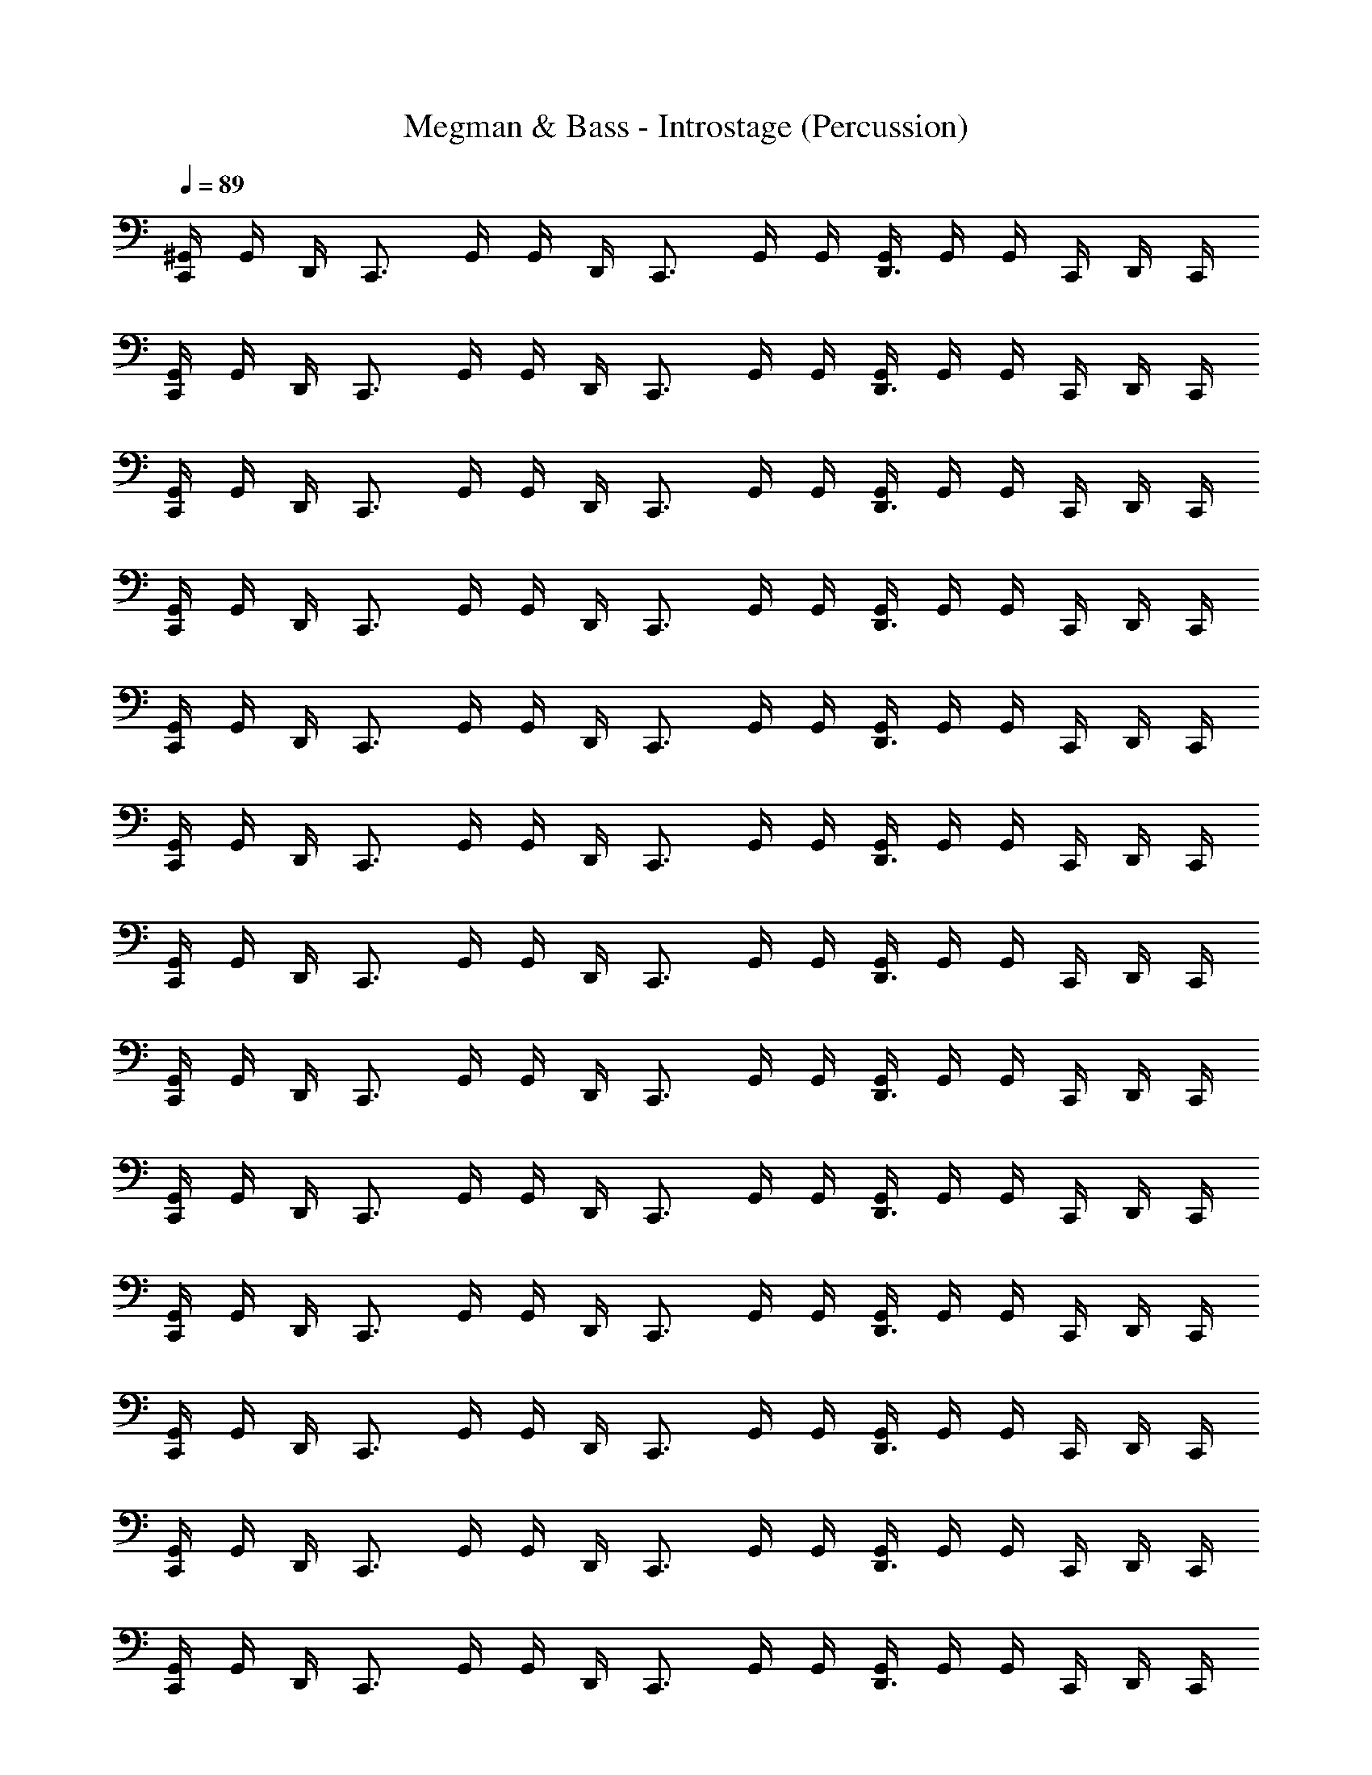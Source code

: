 X: 1
T: Megman & Bass - Introstage (Percussion)
Z: ABC Generated by Starbound Composer
L: 1/4
Q: 1/4=89
K: C
[^G,,/4C,,/] G,,/4 D,,/4 [z/4C,,3/4] G,,/4 G,,/4 D,,/4 [z/4C,,3/4] G,,/4 G,,/4 [G,,/4D,,3/4] G,,/4 G,,/4 C,,/4 D,,/4 C,,/4 
[G,,/4C,,/] G,,/4 D,,/4 [z/4C,,3/4] G,,/4 G,,/4 D,,/4 [z/4C,,3/4] G,,/4 G,,/4 [G,,/4D,,3/4] G,,/4 G,,/4 C,,/4 D,,/4 C,,/4 
[G,,/4C,,/] G,,/4 D,,/4 [z/4C,,3/4] G,,/4 G,,/4 D,,/4 [z/4C,,3/4] G,,/4 G,,/4 [G,,/4D,,3/4] G,,/4 G,,/4 C,,/4 D,,/4 C,,/4 
[G,,/4C,,/] G,,/4 D,,/4 [z/4C,,3/4] G,,/4 G,,/4 D,,/4 [z/4C,,3/4] G,,/4 G,,/4 [G,,/4D,,3/4] G,,/4 G,,/4 C,,/4 D,,/4 C,,/4 
[G,,/4C,,/] G,,/4 D,,/4 [z/4C,,3/4] G,,/4 G,,/4 D,,/4 [z/4C,,3/4] G,,/4 G,,/4 [G,,/4D,,3/4] G,,/4 G,,/4 C,,/4 D,,/4 C,,/4 
[G,,/4C,,/] G,,/4 D,,/4 [z/4C,,3/4] G,,/4 G,,/4 D,,/4 [z/4C,,3/4] G,,/4 G,,/4 [G,,/4D,,3/4] G,,/4 G,,/4 C,,/4 D,,/4 C,,/4 
[G,,/4C,,/] G,,/4 D,,/4 [z/4C,,3/4] G,,/4 G,,/4 D,,/4 [z/4C,,3/4] G,,/4 G,,/4 [G,,/4D,,3/4] G,,/4 G,,/4 C,,/4 D,,/4 C,,/4 
[G,,/4C,,/] G,,/4 D,,/4 [z/4C,,3/4] G,,/4 G,,/4 D,,/4 [z/4C,,3/4] G,,/4 G,,/4 [G,,/4D,,3/4] G,,/4 G,,/4 C,,/4 D,,/4 C,,/4 
[G,,/4C,,/] G,,/4 D,,/4 [z/4C,,3/4] G,,/4 G,,/4 D,,/4 [z/4C,,3/4] G,,/4 G,,/4 [G,,/4D,,3/4] G,,/4 G,,/4 C,,/4 D,,/4 C,,/4 
[G,,/4C,,/] G,,/4 D,,/4 [z/4C,,3/4] G,,/4 G,,/4 D,,/4 [z/4C,,3/4] G,,/4 G,,/4 [G,,/4D,,3/4] G,,/4 G,,/4 C,,/4 D,,/4 C,,/4 
[G,,/4C,,/] G,,/4 D,,/4 [z/4C,,3/4] G,,/4 G,,/4 D,,/4 [z/4C,,3/4] G,,/4 G,,/4 [G,,/4D,,3/4] G,,/4 G,,/4 C,,/4 D,,/4 C,,/4 
[G,,/4C,,/] G,,/4 D,,/4 [z/4C,,3/4] G,,/4 G,,/4 D,,/4 [z/4C,,3/4] G,,/4 G,,/4 [G,,/4D,,3/4] G,,/4 G,,/4 C,,/4 D,,/4 C,,/4 
[G,,/4C,,/] G,,/4 D,,/4 [z/4C,,3/4] G,,/4 G,,/4 D,,/4 [z/4C,,3/4] G,,/4 G,,/4 [G,,/4D,,3/4] G,,/4 G,,/4 C,,/4 D,,/4 C,,/4 
[G,,/4C,,/] G,,/4 D,,/4 [z/4C,,3/4] G,,/4 G,,/4 D,,/4 [z/4C,,3/4] G,,/4 G,,/4 [G,,/4D,,3/4] G,,/4 G,,/4 C,,/4 D,,/4 C,,/4 
[G,,/4C,,/] G,,/4 D,,/4 [z/4C,,3/4] G,,/4 G,,/4 D,,/4 [z/4C,,3/4] G,,/4 G,,/4 [G,,/4D,,3/4] G,,/4 G,,/4 C,,/4 D,,/4 C,,/4 
[G,,/4C,,/] G,,/4 D,,/4 [z/4C,,3/4] G,,/4 G,,/4 D,,/4 [z/4C,,3/4] G,,/4 G,,/4 [G,,/4D,,3/4] G,,/4 G,,/4 C,,/4 D,,/4 C,,/4 
[G,,/4C,,/] G,,/4 D,,/4 [z/4C,,3/4] G,,/4 G,,/4 D,,/4 [z/4C,,3/4] G,,/4 G,,/4 [G,,/4D,,3/4] G,,/4 G,,/4 C,,/4 D,,/4 C,,/4 
[G,,/4C,,/] G,,/4 D,,/4 [z/4C,,3/4] G,,/4 G,,/4 D,,/4 [z/4C,,3/4] G,,/4 G,,/4 [G,,/4D,,3/4] G,,/4 G,,/4 C,,/4 D,,/4 C,,/4 
[G,,/4C,,/] G,,/4 D,,/4 [z/4C,,3/4] G,,/4 G,,/4 D,,/4 [z/4C,,3/4] G,,/4 G,,/4 [G,,/4D,,3/4] G,,/4 G,,/4 C,,/4 D,,/4 C,,/4 
[G,,/4C,,/] G,,/4 D,,/4 [z/4C,,3/4] G,,/4 G,,/4 D,,/4 [z/4C,,3/4] G,,/4 G,,/4 [G,,/4D,,3/4] G,,/4 G,,/4 C,,/4 D,,/4 C,,/4 
[G,,/4C,,/] G,,/4 D,,/4 [z/4C,,3/4] G,,/4 G,,/4 D,,/4 [z/4C,,3/4] G,,/4 G,,/4 [G,,/4D,,3/4] G,,/4 G,,/4 C,,/4 D,,/4 C,,/4 
[G,,/4C,,/] G,,/4 D,,/4 [z/4C,,3/4] G,,/4 G,,/4 D,,/4 [z/4C,,3/4] G,,/4 G,,/4 [G,,/4D,,3/4] G,,/4 G,,/4 C,,/4 D,,/4 C,,/4 
[G,,/4C,,/] G,,/4 D,,/4 [z/4C,,3/4] G,,/4 G,,/4 D,,/4 [z/4C,,3/4] G,,/4 G,,/4 [G,,/4D,,3/4] G,,/4 G,,/4 C,,/4 D,,/4 C,,/4 
[G,,/4C,,/] G,,/4 D,,/4 [z/4C,,3/4] G,,/4 G,,/4 D,,/4 [z/4C,,3/4] G,,/4 G,,/4 [G,,/4D,,3/4] G,,/4 G,,/4 C,,/4 D,,/4 C,,/4 
[G,,/4C,,/] G,,/4 D,,/4 [z/4C,,3/4] G,,/4 G,,/4 D,,/4 [z/4C,,3/4] G,,/4 G,,/4 [G,,/4D,,3/4] G,,/4 G,,/4 C,,/4 D,,/4 C,,/4 
[G,,/4C,,/] G,,/4 D,,/4 [z/4C,,3/4] G,,/4 G,,/4 D,,/4 [z/4C,,3/4] G,,/4 G,,/4 [G,,/4D,,3/4] G,,/4 G,,/4 C,,/4 D,,/4 C,,/4 
[G,,/4C,,/] G,,/4 D,,/4 [z/4C,,3/4] G,,/4 G,,/4 D,,/4 [z/4C,,3/4] G,,/4 G,,/4 [G,,/4D,,3/4] G,,/4 G,,/4 C,,/4 D,,/4 C,,/4 
[G,,/4C,,/] G,,/4 D,,/4 [z/4C,,3/4] G,,/4 G,,/4 D,,/4 [z/4C,,3/4] G,,/4 G,,/4 [G,,/4D,,3/4] G,,/4 G,,/4 C,,/4 D,,/4 C,,/4 
[G,,/4C,,/] G,,/4 D,,/4 [z/4C,,3/4] G,,/4 G,,/4 D,,/4 [z/4C,,3/4] G,,/4 G,,/4 [G,,/4D,,3/4] G,,/4 G,,/4 C,,/4 D,,/4 C,,/4 
[G,,/4C,,/] G,,/4 D,,/4 [z/4C,,3/4] G,,/4 G,,/4 D,,/4 [z/4C,,3/4] G,,/4 G,,/4 [G,,/4D,,3/4] G,,/4 G,,/4 C,,/4 D,,/4 C,,/4 
[G,,/4C,,/] G,,/4 D,,/4 [z/4C,,3/4] G,,/4 G,,/4 D,,/4 [z/4C,,3/4] G,,/4 G,,/4 [G,,/4D,,3/4] G,,/4 G,,/4 C,,/4 D,,/4 C,,/4 
[G,,/4C,,/] G,,/4 D,,/4 [z/4C,,3/4] G,,/4 G,,/4 D,,/4 [z/4C,,3/4] G,,/4 G,,/4 [G,,/4D,,3/4] G,,/4 G,,/4 C,,/4 D,,/4 C,,/4 
[G,,/4C,,/] G,,/4 D,,/4 [z/4C,,3/4] G,,/4 G,,/4 D,,/4 [z/4C,,3/4] G,,/4 G,,/4 [G,,/4D,,3/4] G,,/4 G,,/4 C,,/4 D,,/4 C,,/4 
[G,,/4C,,/] G,,/4 D,,/4 [z/4C,,3/4] G,,/4 G,,/4 D,,/4 [z/4C,,3/4] G,,/4 G,,/4 [G,,/4D,,3/4] G,,/4 G,,/4 C,,/4 D,,/4 C,,/4 
[G,,/4C,,/] G,,/4 D,,/4 [z/4C,,3/4] G,,/4 G,,/4 D,,/4 [z/4C,,3/4] G,,/4 G,,/4 [G,,/4D,,3/4] G,,/4 G,,/4 C,,/4 D,,/4 C,,/4 
[G,,/4C,,/] G,,/4 D,,/4 [z/4C,,3/4] G,,/4 G,,/4 D,,/4 [z/4C,,3/4] G,,/4 G,,/4 [G,,/4D,,3/4] G,,/4 G,,/4 C,,/4 D,,/4 C,,/4 
[G,,/4C,,/] G,,/4 D,,/4 [z/4C,,3/4] G,,/4 G,,/4 D,,/4 [z/4C,,3/4] G,,/4 G,,/4 [G,,/4D,,3/4] G,,/4 G,,/4 C,,/4 D,,/4 C,,/4 
[G,,/4C,,/] G,,/4 D,,/4 [z/4C,,3/4] G,,/4 G,,/4 D,,/4 [z/4C,,3/4] G,,/4 G,,/4 [G,,/4D,,3/4] G,,/4 G,,/4 C,,/4 D,,/4 C,,/4 
[G,,/4C,,/] G,,/4 D,,/4 [z/4C,,3/4] G,,/4 G,,/4 D,,/4 [z/4C,,3/4] G,,/4 G,,/4 [G,,/4D,,3/4] G,,/4 G,,/4 C,,/4 D,,/4 C,,/4 
[G,,/4C,,/] G,,/4 D,,/4 [z/4C,,3/4] G,,/4 G,,/4 D,,/4 [z/4C,,3/4] G,,/4 G,,/4 [G,,/4D,,3/4] G,,/4 G,,/4 C,,/4 D,,/4 C,,/4 
[G,,/4C,,/] G,,/4 D,,/4 [z/4C,,3/4] G,,/4 G,,/4 D,,/4 [z/4C,,3/4] G,,/4 G,,/4 [G,,/4D,,3/4] G,,/4 G,,/4 C,,/4 D,,/4 C,,/4 
[G,,/4C,,/] G,,/4 D,,/4 [z/4C,,3/4] G,,/4 G,,/4 D,,/4 [z/4C,,3/4] G,,/4 G,,/4 [G,,/4D,,3/4] G,,/4 G,,/4 C,,/4 D,,/4 C,,/4 
[G,,/4C,,/] G,,/4 D,,/4 [z/4C,,3/4] G,,/4 G,,/4 D,,/4 [z/4C,,3/4] G,,/4 G,,/4 [G,,/4D,,3/4] G,,/4 G,,/4 C,,/4 D,,/4 C,,/4 
[G,,/4C,,/] G,,/4 D,,/4 [z/4C,,3/4] G,,/4 G,,/4 D,,/4 [z/4C,,3/4] G,,/4 G,,/4 [G,,/4D,,3/4] G,,/4 G,,/4 C,,/4 D,,/4 C,,/4 
[G,,/4C,,/] G,,/4 D,,/4 [z/4C,,3/4] G,,/4 G,,/4 D,,/4 [z/4C,,3/4] G,,/4 G,,/4 [G,,/4D,,3/4] G,,/4 G,,/4 C,,/4 D,,/4 C,,/4 
[G,,/4C,,/] G,,/4 D,,/4 [z/4C,,3/4] G,,/4 G,,/4 D,,/4 [z/4C,,3/4] G,,/4 G,,/4 [G,,/4D,,3/4] G,,/4 G,,/4 C,,/4 D,,/4 C,,/4 
[G,,/4C,,/] G,,/4 D,,/4 [z/4C,,3/4] G,,/4 G,,/4 D,,/4 [z/4C,,3/4] G,,/4 G,,/4 [G,,/4D,,3/4] G,,/4 G,,/4 C,,/4 D,,/4 C,,/4 
[G,,/4C,,/] G,,/4 D,,/4 [z/4C,,3/4] G,,/4 G,,/4 D,,/4 [z/4C,,3/4] G,,/4 G,,/4 [G,,/4D,,3/4] G,,/4 G,,/4 C,,/4 D,,/4 C,,/4 
[G,,/4C,,/] G,,/4 D,,/4 [z/4C,,3/4] G,,/4 G,,/4 D,,/4 [z/4C,,3/4] G,,/4 G,,/4 [G,,/4D,,3/4] G,,/4 G,,/4 C,,/4 D,,/4 C,,/4 
[G,,/4C,,/] G,,/4 D,,/4 [z/4C,,3/4] G,,/4 G,,/4 D,,/4 [z/4C,,3/4] G,,/4 G,,/4 [G,,/4D,,3/4] G,,/4 G,,/4 C,,/4 D,,/4 C,,/4 
[G,,/4C,,/] G,,/4 D,,/4 [z/4C,,3/4] G,,/4 G,,/4 D,,/4 [z/4C,,3/4] G,,/4 G,,/4 [G,,/4D,,3/4] G,,/4 G,,/4 C,,/4 D,,/4 C,,/4 
[G,,/4C,,/] G,,/4 D,,/4 [z/4C,,3/4] G,,/4 G,,/4 D,,/4 [z/4C,,3/4] G,,/4 G,,/4 [G,,/4D,,3/4] G,,/4 G,,/4 C,,/4 D,,/4 C,,/4 
[G,,/4C,,/] G,,/4 D,,/4 [z/4C,,3/4] G,,/4 G,,/4 D,,/4 [z/4C,,3/4] G,,/4 G,,/4 [G,,/4D,,3/4] G,,/4 G,,/4 C,,/4 D,,/4 C,,/4 
[G,,/4C,,/] G,,/4 D,,/4 [z/4C,,3/4] G,,/4 G,,/4 D,,/4 [z/4C,,3/4] G,,/4 G,,/4 [G,,/4D,,3/4] G,,/4 G,,/4 C,,/4 D,,/4 C,,/4 
[G,,/4C,,/] G,,/4 D,,/4 [z/4C,,3/4] G,,/4 G,,/4 D,,/4 [z/4C,,3/4] G,,/4 G,,/4 [G,,/4D,,3/4] G,,/4 G,,/4 C,,/4 D,,/4 C,,/4 
[G,,/4C,,/] G,,/4 D,,/4 [z/4C,,3/4] G,,/4 G,,/4 D,,/4 [z/4C,,3/4] G,,/4 G,,/4 [G,,/4D,,3/4] G,,/4 G,,/4 C,,/4 D,,/4 C,,/4 
[G,,/4C,,/] G,,/4 D,,/4 [z/4C,,3/4] G,,/4 G,,/4 D,,/4 [z/4C,,3/4] G,,/4 G,,/4 [G,,/4D,,3/4] G,,/4 G,,/4 C,,/4 D,,/4 C,,/4 
[G,,/4C,,/] G,,/4 D,,/4 [z/4C,,3/4] G,,/4 G,,/4 D,,/4 [z/4C,,3/4] G,,/4 G,,/4 [G,,/4D,,3/4] G,,/4 G,,/4 C,,/4 D,,/4 C,,/4 
[G,,/4C,,/] G,,/4 D,,/4 [z/4C,,3/4] G,,/4 G,,/4 D,,/4 [z/4C,,3/4] G,,/4 G,,/4 [G,,/4D,,3/4] G,,/4 G,,/4 C,,/4 D,,/4 C,,/4 
[G,,/4C,,/] G,,/4 D,,/4 [z/4C,,3/4] G,,/4 G,,/4 D,,/4 [z/4C,,3/4] G,,/4 G,,/4 [G,,/4D,,3/4] G,,/4 G,,/4 C,,/4 D,,/4 C,,/4 
[G,,/4C,,/] G,,/4 D,,/4 [z/4C,,3/4] G,,/4 G,,/4 D,,/4 [z/4C,,3/4] G,,/4 G,,/4 [G,,/4D,,3/4] G,,/4 G,,/4 C,,/4 D,,/4 C,,/4 
[G,,/4C,,/] G,,/4 D,,/4 [z/4C,,3/4] G,,/4 G,,/4 D,,/4 [z/4C,,3/4] G,,/4 G,,/4 [G,,/4D,,3/4] G,,/4 G,,/4 C,,/4 D,,/4 C,,/4 
[G,,/4C,,/] G,,/4 D,,/4 [z/4C,,3/4] G,,/4 G,,/4 D,,/4 [z/4C,,3/4] G,,/4 G,,/4 [G,,/4D,,3/4] G,,/4 G,,/4 C,,/4 D,,/4 C,,/4 
[G,,/4C,,/] G,,/4 D,,/4 [z/4C,,3/4] G,,/4 G,,/4 D,,/4 [z/4C,,3/4] G,,/4 G,,/4 [G,,/4D,,3/4] G,,/4 G,,/4 C,,/4 D,,/4 C,,/4 
[G,,/4C,,/] G,,/4 D,,/4 [z/4C,,3/4] G,,/4 G,,/4 D,,/4 [z/4C,,3/4] G,,/4 G,,/4 [G,,/4D,,3/4] G,,/4 G,,/4 C,,/4 D,,/4 C,,/4 
[G,,/4C,,/] G,,/4 D,,/4 [z/4C,,3/4] G,,/4 G,,/4 D,,/4 [z/4C,,3/4] G,,/4 G,,/4 [G,,/4D,,3/4] G,,/4 G,,/4 C,,/4 D,,/4 C,,/4 
[G,,/4C,,/] G,,/4 D,,/4 [z/4C,,3/4] G,,/4 G,,/4 D,,/4 [z/4C,,3/4] G,,/4 G,,/4 [G,,/4D,,3/4] G,,/4 G,,/4 C,,/4 D,,/4 C,,/4 
[G,,/4C,,/] G,,/4 D,,/4 [z/4C,,3/4] G,,/4 G,,/4 D,,/4 [z/4C,,3/4] G,,/4 G,,/4 [G,,/4D,,3/4] G,,/4 G,,/4 C,,/4 D,,/4 C,,/4 
[G,,/4C,,/] G,,/4 D,,/4 [z/4C,,3/4] G,,/4 G,,/4 D,,/4 [z/4C,,3/4] G,,/4 G,,/4 [G,,/4D,,3/4] G,,/4 G,,/4 C,,/4 D,,/4 C,,/4 
[G,,/4C,,/] G,,/4 D,,/4 [z/4C,,3/4] G,,/4 G,,/4 D,,/4 [z/4C,,3/4] G,,/4 G,,/4 [G,,/4D,,3/4] G,,/4 G,,/4 C,,/4 D,,/4 C,,/4 
[G,,/4C,,/] G,,/4 D,,/4 [z/4C,,3/4] G,,/4 G,,/4 D,,/4 [z/4C,,3/4] G,,/4 G,,/4 [G,,/4D,,3/4] G,,/4 G,,/4 C,,/4 D,,/4 C,,/4 
[G,,/4C,,/] G,,/4 D,,/4 [z/4C,,3/4] G,,/4 G,,/4 D,,/4 [z/4C,,3/4] G,,/4 G,,/4 [G,,/4D,,3/4] G,,/4 G,,/4 C,,/4 D,,/4 C,,/4 
[G,,/4C,,/] G,,/4 D,,/4 [z/4C,,3/4] G,,/4 G,,/4 D,,/4 [z/4C,,3/4] G,,/4 G,,/4 [G,,/4D,,3/4] G,,/4 G,,/4 C,,/4 D,,/4 C,,/4 
[G,,/4C,,/] G,,/4 D,,/4 [z/4C,,3/4] G,,/4 G,,/4 D,,/4 [z/4C,,3/4] G,,/4 G,,/4 [G,,/4D,,3/4] G,,/4 G,,/4 C,,/4 D,,/4 C,,/4 
[G,,/4C,,/] G,,/4 D,,/4 [z/4C,,3/4] G,,/4 G,,/4 D,,/4 [z/4C,,3/4] G,,/4 G,,/4 [G,,/4D,,3/4] G,,/4 G,,/4 C,,/4 D,,/4 C,,/4 
[G,,/4C,,/] G,,/4 D,,/4 [z/4C,,3/4] G,,/4 G,,/4 D,,/4 [z/4C,,3/4] G,,/4 G,,/4 [G,,/4D,,3/4] G,,/4 G,,/4 C,,/4 D,,/4 C,,/4 
[G,,/4C,,/] G,,/4 D,,/4 [z/4C,,3/4] G,,/4 G,,/4 D,,/4 [z/4C,,3/4] G,,/4 G,,/4 [G,,/4D,,3/4] G,,/4 G,,/4 C,,/4 D,,/4 C,,/4 
[G,,/4C,,/] G,,/4 D,,/4 [z/4C,,3/4] G,,/4 G,,/4 D,,/4 [z/4C,,3/4] G,,/4 G,,/4 [G,,/4D,,3/4] G,,/4 G,,/4 C,,/4 D,,/4 C,,/4 
[G,,/4C,,/] G,,/4 D,,/4 [z/4C,,3/4] G,,/4 G,,/4 D,,/4 [z/4C,,3/4] G,,/4 G,,/4 [G,,/4D,,3/4] G,,/4 G,,/4 C,,/4 D,,/4 C,,/4 
[G,,/4C,,/] G,,/4 D,,/4 [z/4C,,3/4] G,,/4 G,,/4 D,,/4 [z/4C,,3/4] G,,/4 G,,/4 [G,,/4D,,3/4] G,,/4 G,,/4 C,,/4 D,,/4 C,,/4 
[G,,/4C,,/] G,,/4 D,,/4 [z/4C,,3/4] G,,/4 G,,/4 D,,/4 [z/4C,,3/4] G,,/4 G,,/4 [G,,/4D,,3/4] G,,/4 G,,/4 C,,/4 D,,/4 C,,/4 
[G,,/4C,,/] G,,/4 D,,/4 [z/4C,,3/4] G,,/4 G,,/4 D,,/4 [z/4C,,3/4] G,,/4 G,,/4 [G,,/4D,,3/4] G,,/4 G,,/4 C,,/4 D,,/4 C,,/4 
[G,,/4C,,/] G,,/4 D,,/4 [z/4C,,3/4] G,,/4 G,,/4 D,,/4 [z/4C,,3/4] G,,/4 G,,/4 [G,,/4D,,3/4] G,,/4 G,,/4 C,,/4 D,,/4 C,,/4 
[G,,/4C,,/] G,,/4 D,,/4 [z/4C,,3/4] G,,/4 G,,/4 D,,/4 [z/4C,,3/4] G,,/4 G,,/4 [G,,/4D,,3/4] G,,/4 G,,/4 C,,/4 D,,/4 C,,/4 
[G,,/4C,,/] G,,/4 D,,/4 [z/4C,,3/4] G,,/4 G,,/4 D,,/4 [z/4C,,3/4] G,,/4 G,,/4 [G,,/4D,,3/4] G,,/4 G,,/4 C,,/4 D,,/4 C,,/4 
[G,,/4C,,/] G,,/4 D,,/4 [z/4C,,3/4] G,,/4 G,,/4 D,,/4 [z/4C,,3/4] G,,/4 G,,/4 [G,,/4D,,3/4] G,,/4 G,,/4 C,,/4 D,,/4 C,,/4 

